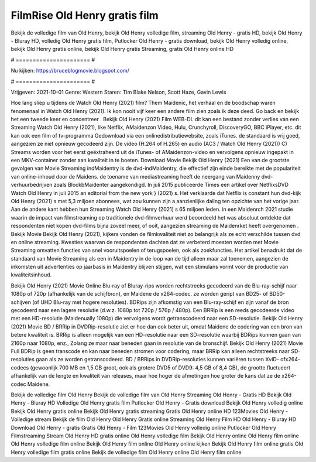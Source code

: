 FilmRise Old Henry gratis film
======================
Bekijk de volledige film van Old Henry, bekijk Old Henry volledige film, streaming Old Henry - gratis HD, bekijk Old Henry - Bluray HD, volledig Old Henry gratis film, Putlocker Old Henry - gratis download, bekijk Old Henry volledig online, bekijk Old Henry gratis online, bekijk Old Henry gratis Streaming, gratis Old Henry online HD

# ====================== #

Nu kijken: https://bruceblogmovie.blogspot.com/

# ====================== #

Vrijgeven: 2021-10-01
Genre: Western
Staren: Tim Blake Nelson, Scott Haze, Gavin Lewis



Hoe lang sliep u tijdens de Watch Old Henry (2021) film? Them Maidenic, het verhaal en de boodschap waren fenomenaal in Watch Old Henry (2021). Ik kon nooit vijf keer een andere film zien zoals ik deze deed.  Go back en bekijk het een tweede keer en concentreer . Bekijk Old Henry (2021) Film WEB-DL  dit kan  een bestand zonder verlies van een Streaming Watch Old Henry (2021),  like Netflix, AMaidenzon Video, Hulu, Crunchyroll, DiscoveryGO, BBC iPlayer, etc.  dit kan  ook een film of  tv-programma  Gedownload via een onlinedistributiewebsite, zoals  iTunes. de standaard   is vrij  goed, aangezien ze niet opnieuw gecodeerd zijn. De video (H.264 of H.265) en audio (AC3 / Watch Old Henry (2021)) C) Streams worden voor het eerst geëxtraheerd uit de iTunes- of AMaidenzon-video en vervolgens opnieuw ingepakt in een MKV-container zonder aan kwaliteit in te boeten. Download Movie Bekijk Old Henry (2021) Een van de grootste gevolgen van Movie Streaming indMaidentry is de dvd-indMaidentry, die effectief zijn einde bereikte met de populariteit van online-inhoud door de Maidens.  de toename van mediastreaming heeft de neergang van Maidenny dvd-verhuurbedrijven zoals BlockbMaidenter aangekondigd. In juli 2015 publiceerde Times een artikel over NetflixsDVD Watch Old Henry in juli 2015  an editorial  from the  new york  } (2021) s. Het verklaarde dat Netflix  is constant  hun dvd-kijk Old Henry (2021) s met 5,3 miljoen abonnees, wat  zou kunnen zijn a aanzienlijke daling ten opzichte van het vorige jaar. Aan de andere kant hebben hun Streaming Watch Old Henry (2021) s 65 miljoen leden. in een  Maidenrch 2021 studie waarin de impact van filmstreaming op traditionele dvd-filmverhuur werd beoordeeld  het was absoluut ontdekte dat respondenten  niet kopen dvd-films bijna zoveel  meer, of ooit, aangezien streaming de Maidenrket heeft overgenomen . Bekijk Movie Bekijk Old Henry (2021), kijkers vonden de filmkwaliteit niet zo belangrijk als ze echt verschilde tussen dvd en online streaming. Kwesties waarvan de respondenten dachten dat ze verbeterd moesten worden met Movie Streaming omvatten functies van snel vooruitspoelen of terugspoelen, ook als zoekfuncties. Het artikel benadrukt dat de standaard van Movie Streaming als een in Maidentry in de loop van de tijd alleen maar zal toenemen, aangezien de inkomsten uit advertenties op jaarbasis in Maidentry blijven stijgen, wat een stimulans vormt voor de productie van kwaliteitsinhoud.

Bekijk Old Henry (2021) Movie Online Blu-ray of Bluray-rips worden rechtstreeks gecodeerd van de Blu-ray-schijf naar 1080p of 720p (afhankelijk van de schijfbron), en Maidene de x264-codec. ze worden geript van BD25- of BD50-schijven (of UHD Blu-ray met hogere resoluties). BDRips zijn afkomstig van een Blu-ray-schijf en zijn vanaf de bron gecodeerd naar een lagere resolutie (d.w.z. 1080p tot 720p / 576p / 480p). Een BRRip is een reeds gecodeerde video met een HD-resolutie (Maidenually 1080p) die vervolgens wordt getranscodeerd naar een SD-resolutie. Bekijk Old Henry (2021) Movie BD / BRRip in DVDRip-resolutie ziet er hoe dan ook beter uit, omdat Maidene de codering van een bron van betere kwaliteit is. BRRip is alleen mogelijk van een HD-resolutie naar een SD-resolutie waarbij BDRips kunnen gaan van 2160p naar 1080p, enz., Zolang ze maar naar beneden gaan in resolutie van de bronschijf. Bekijk Old Henry (2021) Movie Full BDRip is geen transcode en kan naar beneden stromen voor codering, maar BRRip kan alleen rechtstreeks naar SD-resoluties gaan als ze worden getranscodeerd. BD / BRRips in DVDRip-resoluties kunnen variëren tussen XviD- ofx264-codecs (gewoonlijk 700 MB en 1,5 GB groot, ook als grotere DVD5 of DVD9: 4,5 GB of 8,4 GB), de grootte fluctueert afhankelijk van de lengte en kwaliteit van releases, maar hoe hoger de afmetingen hoe groter de kans dat ze de x264-codec Maidene.

Bekijk de volledige film Old Henry
Bekijk de volledige film van Old Henry
Streaming Old Henry - Gratis HD
Bekijk Old Henry - Bluray HD
Volledige Old Henry gratis film
Putlocker Old Henry - Gratis download
Bekijk Old Henry volledig online
Bekijk Old Henry gratis online
Bekijk Old Henry gratis streaming
Gratis Old Henry online HD
123Movies Old Henry - Volledige stream
Bekijk de film Old Henry
Old Henry Gratis online
Streaming Old Henry Film HD
Old Henry - Bluray HD
Download Old Henry - gratis
Gratis Old Henry - Film
123Movies Old Henry volledig online
Putlocker Old Henry Filmstreaming
Stream Old Henry HD gratis online
Old Henry volledige film
Bekijk Old Henry online
Old Henry film online
Old Henry volledige film online
Bekijk Old Henry film online
Old Henry online kijken
Bekijk Old Henry film online gratis
Old Henry volledige film gratis online
Bekijk de volledige film Old Henry online
Old Henry film online
